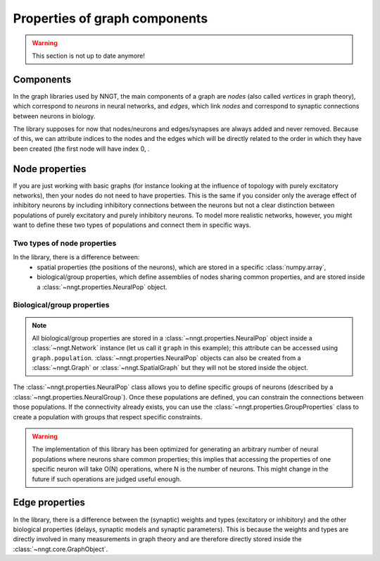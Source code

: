 .. graph-prop:

==============================
Properties of graph components
==============================

.. warning ::
    This section is not up to date anymore!

Components
==========

In the graph libraries used by NNGT, the main components of a graph are *nodes* (also called *vertices* in graph theory), which correspond to *neurons* in neural networks, and *edges*, which link *nodes* and correspond to synaptic connections between neurons in biology.

The library supposes for now that nodes/neurons and edges/synapses are always added and never removed. Because of this, we can attribute indices to the nodes and the edges which will be directly related to the order in which they have been created (the first node will have index 0, .


Node properties
===============

If you are just working with basic graphs (for instance looking at the influence of topology with purely excitatory networks), then your nodes do not need to have properties. This is the same if you consider only the average effect of inhibitory neurons by including inhibitory connections between the neurons but not a clear distinction between populations of purely excitatory and purely inhibitory neurons.
To model more realistic networks, however, you might want to define these two types of populations and connect them in specific ways.


Two types of node properties
----------------------------

In the library, there is a difference between:
	- spatial properties (the positions of the neurons), which are stored in a specific :class:`numpy.array`,
	- biological/group properties, which define assemblies of nodes sharing common properties, and are stored inside a :class:`~nngt.properties.NeuralPop` object.

Biological/group properties
---------------------------

.. note ::
	All biological/group properties are stored in a :class:`~nngt.properties.NeuralPop` object inside a :class:`~nngt.Network` instance (let us call it ``graph`` in this example); this attribute can be accessed using ``graph.population``.
	:class:`~nngt.properties.NeuralPop` objects can also be created from a :class:`~nngt.Graph` or :class:`~nngt.SpatialGraph` but they will not be stored inside the object.

The :class:`~nngt.properties.NeuralPop` class allows you to define specific groups of neurons (described by a :class:`~nngt.properties.NeuralGroup`). Once these populations are defined, you can constrain the connections between those populations.
If the connectivity already exists, you can use the :class:`~nngt.properties.GroupProperties` class to create a population with groups that respect specific constraints.

.. warning ::
	The implementation of this library has been optimized for generating an arbitrary number of neural populations where neurons share common properties; this implies that accessing the properties of one specific neuron will take O(N) operations, where N is the number of neurons. This might change in the future if such operations are judged useful enough.


Edge properties
===============

In the library, there is a difference between the (synaptic) weights and types (excitatory or inhibitory) and the other biological properties (delays, synaptic models and synaptic parameters).
This is because the weights and types are directly involved in many measurements in graph theory and are therefore directly stored inside the :class:`~nngt.core.GraphObject`.
